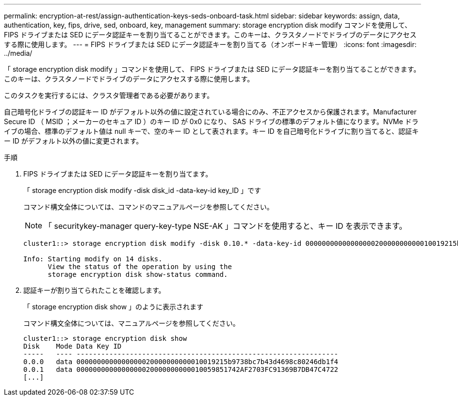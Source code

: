 ---
permalink: encryption-at-rest/assign-authentication-keys-seds-onboard-task.html 
sidebar: sidebar 
keywords: assign, data, authentication, key, fips, drive, sed, onboard, key, management 
summary: storage encryption disk modify コマンドを使用して、 FIPS ドライブまたは SED にデータ認証キーを割り当てることができます。このキーは、クラスタノードでドライブのデータにアクセスする際に使用します。 
---
= FIPS ドライブまたは SED にデータ認証キーを割り当てる（オンボードキー管理）
:icons: font
:imagesdir: ../media/


[role="lead"]
「 storage encryption disk modify 」コマンドを使用して、 FIPS ドライブまたは SED にデータ認証キーを割り当てることができます。このキーは、クラスタノードでドライブのデータにアクセスする際に使用します。

このタスクを実行するには、クラスタ管理者である必要があります。

自己暗号化ドライブの認証キー ID がデフォルト以外の値に設定されている場合にのみ、不正アクセスから保護されます。Manufacturer Secure ID （ MSID ；メーカーのセキュア ID ）のキー ID が 0x0 になり、 SAS ドライブの標準のデフォルト値になります。NVMe ドライブの場合、標準のデフォルト値は null キーで、空のキー ID として表されます。キー ID を自己暗号化ドライブに割り当てると、認証キー ID がデフォルト以外の値に変更されます。

.手順
. FIPS ドライブまたは SED にデータ認証キーを割り当てます。
+
「 storage encryption disk modify -disk disk_id -data-key-id key_ID 」です

+
コマンド構文全体については、コマンドのマニュアルページを参照してください。

+
[NOTE]
====
「 securitykey-manager query-key-type NSE-AK 」コマンドを使用すると、キー ID を表示できます。

====
+
[listing]
----
cluster1::> storage encryption disk modify -disk 0.10.* -data-key-id 0000000000000000020000000000010019215b9738bc7b43d4698c80246db1f4

Info: Starting modify on 14 disks.
      View the status of the operation by using the
      storage encryption disk show-status command.
----
. 認証キーが割り当てられたことを確認します。
+
「 storage encryption disk show 」のように表示されます

+
コマンド構文全体については、マニュアルページを参照してください。

+
[listing]
----
cluster1::> storage encryption disk show
Disk    Mode Data Key ID
-----   ---- ----------------------------------------------------------------
0.0.0   data 0000000000000000020000000000010019215b9738bc7b43d4698c80246db1f4
0.0.1   data 0000000000000000020000000000010059851742AF2703FC91369B7DB47C4722
[...]
----

